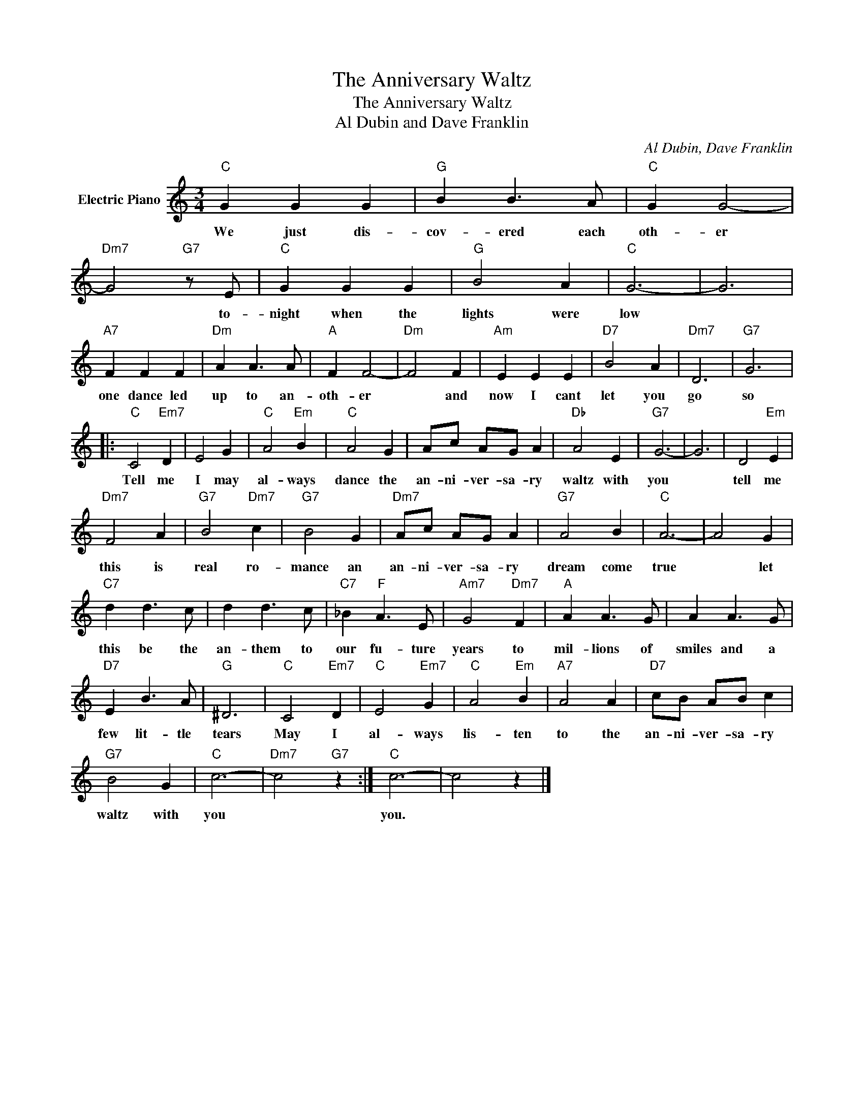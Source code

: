 X:1
T:The Anniversary Waltz
T:The Anniversary Waltz
T:Al Dubin and Dave Franklin
C:Al Dubin, Dave Franklin
Z:All Rights Reserved
L:1/4
M:3/4
K:C
V:1 treble nm="Electric Piano"
%%MIDI program 4
V:1
"C" G G G |"G" B B3/2 A/ |"C" G G2- |"Dm7" G2"G7" z/ E/ |"C" G G G |"G" B2 A |"C" G3- | G3 | %8
w: We just dis-|cov- ered each|oth- er|* to-|night when the|lights were|low||
"A7" F F F |"Dm" A A3/2 A/ |"A" F F2- |"Dm" F2 F |"Am" E E E |"D7" B2 A |"Dm7" D3 |"G7" G3 |: %16
w: one dance led|up to an-|oth- er|* and|now I cant|let you|go|so|
"C" C2"Em7" D | E2 G |"C" A2"Em" B |"C" A2 G | A/c/ A/G/ A |"Db" A2 E |"G7" G3- | G3 | D2"Em" E | %25
w: Tell me|I may|al- ways|dance the|an- ni- ver- sa- ry|waltz with|you||tell me|
"Dm7" F2 A |"G7" B2"Dm7" c |"G7" B2 G |"Dm7" A/c/ A/G/ A |"G7" A2 B |"C" A3- | A2 G | %32
w: this is|real ro-|mance an|an- ni- ver- sa- ry|dream come|true|* let|
"C7" d d3/2 c/ | d d3/2 c/ |"C7" _B"F" A3/2 E/ |"Am7" G2"Dm7" F |"A" A A3/2 G/ | A A3/2 G/ | %38
w: this be the|an- them to|our fu- ture|years to|mil- lions of|smiles and a|
"D7" E B3/2 A/ |"G" ^D3 |"C" C2"Em7" D |"C" E2"Em7" G |"C" A2"Em" B |"A7" A2 A |"D7" c/B/ A/B/ c | %45
w: few lit- tle|tears|May I|al- ways|lis- ten|to the|an- ni- ver- sa- ry|
"G7" B2 G |"C" c3- |"Dm7" c2"G7" z :|"C" c3- | c2 z |] %50
w: waltz with|you||you.||

